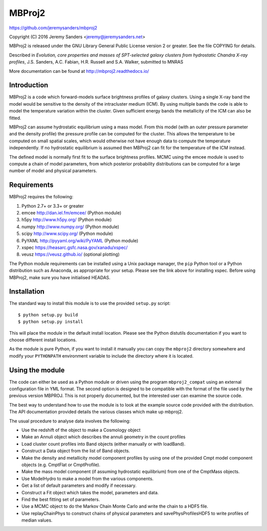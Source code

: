 MBProj2
=======

https://github.com/jeremysanders/mbproj2

Copyright (C) 2016 Jeremy Sanders <jeremy@jeremysanders.net>

MBProj2 is released under the GNU Library General Public License
version 2 or greater. See the file COPYING for details.

Described in *Evolution, core properties and masses of SPT-selected
galaxy clusters from hydrostatic Chandra X-ray profiles*,
J.S. Sanders, A.C. Fabian, H.R. Russell and S.A. Walker, submitted to
MNRAS

More documentation can be found at http://mbproj2.readthedocs.io/

Introduction
------------

MBProj2 is a code which forward-models surface brightness profiles of
galaxy clusters. Using a single X-ray band the model would be
sensitive to the density of the intracluster medium (ICM). By using
multiple bands the code is able to model the temperature variation
within the cluster. Given sufficient energy bands the metallicity of
the ICM can also be fitted.

MBProj2 can assume hydrostatic equilibrium using a mass model. From
this model (with an outer pressure parameter and the density profile)
the pressure profile can be computed for the cluster. This allows the
temperature to be computed on small spatial scales, which would
otherwise not have enough data to compute the temperature
independently. If no hydrostatic equilibrium is assumed then MBProj2
can fit for the temperature of the ICM instead.

The defined model is normally first fit to the surface brightness
profiles. MCMC using the emcee module is used to compute a chain of
model parameters, from which posterior probability distributions can
be computed for a large number of model and physical parameters.

Requirements
------------

MBProj2 requires the following:

1. Python 2.7+ or 3.3+ or greater
2. emcee  http://dan.iel.fm/emcee/ (Python module)
3. h5py   http://www.h5py.org/ (Python module)
4. numpy  http://www.numpy.org/ (Python module)
5. scipy  http://www.scipy.org/ (Python module)
6. PyYAML http://pyyaml.org/wiki/PyYAML (Python module)
7. xspec  https://heasarc.gsfc.nasa.gov/xanadu/xspec/
8. veusz  https://veusz.github.io/ (optional plotting)

The Python module requirements can be installed using a Unix package
manager, the ``pip`` Python tool or a Python distribution such as
Anaconda, as appropriate for your setup. Please see the link above for
installing xspec. Before using MBProj2, make sure you have initialised
HEADAS.

Installation
------------

The standard way to install this module is to use the provided
``setup.py`` script:

::

  $ python setup.py build
  $ python setup.py install

This will place the module in the default install location. Please see
the Python distutils documentation if you want to choose different
install locations.

As the module is pure Python, if you want to install it manually you
can copy the ``mbproj2`` directory somewhere and modify your
``PYTHONPATH`` environment variable to include the directory where it
is located.

Using the module
----------------

The code can either be used as a Python module or driven using the
program ``mbproj2_compat`` using an external configuration file in YML
format. The second option is designed to be compatible with the format
of the file used by the previous version MBPROJ. This is not properly
documented, but the interested user can examine the source code.

The best way to understand how to use the module is to look at the
example source code provided with the distribution. The API
documentation provided details the various classes which make up
mbproj2.

The usual procedure to analyse data involves the following:

- Use the redshift of the object to make a Cosmology object

- Make an Annuli object which describes the annuli geometry in the
  count profiles

- Load cluster count profiles into Band objects (either manually or
  with loadBand).

- Construct a Data object from the list of Band objects.

- Make the density and metallicity model component profiles by using
  one of the provided Cmpt model component objects (e.g. CmptFlat or
  CmptProfile).

- Make the mass model component (if assuming hydrostatic equilibrium)
  from one of the CmptMass objects.

- Use ModelHydro to make a model from the various components.

- Get a list of default parameters and modify if necessary.

- Construct a Fit object which takes the model, parameters and data.

- Find the best fitting set of parameters.

- Use a MCMC object to do the Markov Chain Monte Carlo and write the
  chain to a HDF5 file.

- Use replayChainPhys to construct chains of physical parameters and
  savePhysProfilesHDF5 to write profiles of median values.

